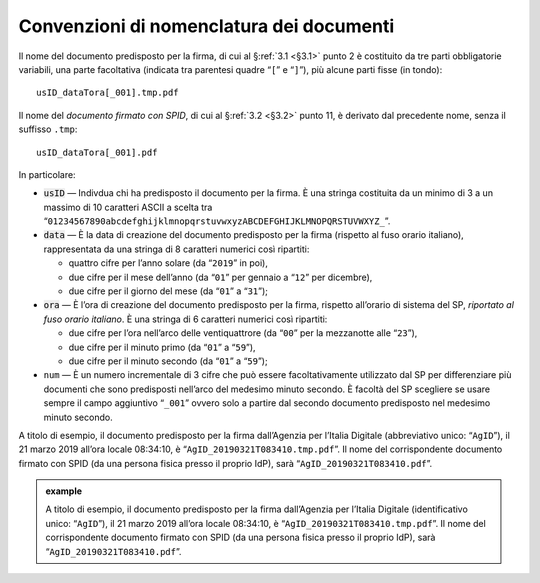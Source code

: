 .. _`§4.2`:

Convenzioni di nomenclatura dei documenti
=========================================

Il nome del documento predisposto per la firma, di cui al §\ :ref:`3.1 <§3.1>` punto 2
è costituito da tre parti obbligatorie variabili, una parte facoltativa (indicata
tra parentesi quadre “``[``” e “``]``”), più alcune parti fisse (in tondo):

::

   usID_dataTora[_001].tmp.pdf
   
Il nome del *documento firmato con SPID*, di cui al §\ :ref:`3.2 <§3.2>` punto 11,
è derivato dal precedente nome, senza il suffisso ``.tmp``:

::

   usID_dataTora[_001].pdf

In particolare:

-  :code:`usID` — Indivdua chi ha predisposto il documento per la firma. È una
   stringa costituita da un minimo di 3 a un massimo di 10 caratteri ASCII a scelta tra
   “``01234567890abcdefghijklmnopqrstuvwxyzABCDEFGHIJKLMNOPQRSTUVWXYZ_``”.
    
-  :code:`data` — È la data di creazione del documento predisposto per la firma
   (rispetto al fuso orario italiano), rappresentata da una stringa di 8
   caratteri numerici così ripartiti:

   -  quattro cifre per l’anno solare (da “``2019``” in poi),

   -  due cifre per il mese dell’anno (da “``01``” per gennaio a “``12``” per dicembre),

   -  due cifre per il giorno del mese (da “``01``” a “``31``”);

-  :code:`ora` — È l’ora di creazione del documento predisposto per la firma,
   rispetto all’orario di sistema del SP, *riportato al fuso orario italiano*.
   È una stringa di 6 caratteri numerici così ripartiti:

   -  due cifre per l’ora nell’arco delle ventiquattrore (da
      “``00``” per la mezzanotte alle “``23``”),

   -  due cifre per il minuto primo (da “``01``” a “``59``”),

   -  due cifre per il minuto secondo (da “``01``” a “``59``”);

-  ``num`` — È un numero incrementale di 3 cifre che può essere facoltativamente
   utilizzato dal SP per differenziare più documenti che sono predisposti nell’arco
   del medesimo minuto secondo. È facoltà del SP scegliere se usare sempre il campo
   aggiuntivo “``_001``” ovvero solo a partire dal secondo documento predisposto nel
   medesimo minuto secondo.

A titolo di esempio, il documento predisposto per la firma dall’Agenzia per
l’Italia Digitale (abbreviativo unico: “``AgID``”), il 21 marzo 2019 all’ora locale
08:34:10, è “``AgID_20190321T083410.tmp.pdf``”. Il nome del corrispondente documento
firmato con SPID (da una persona fisica presso il proprio IdP), sarà
“``AgID_20190321T083410.pdf``”.

.. admonition:: example
   :class: admonition-example display-page
   
   A titolo di esempio, il documento predisposto per la firma dall’Agenzia per
   l’Italia Digitale (identificativo unico: “``AgID``”), il 21 marzo 2019 all’ora locale
   08:34:10, è “``AgID_20190321T083410.tmp.pdf``”. Il nome del corrispondente documento
   firmato con SPID (da una persona fisica presso il proprio IdP), sarà
   “``AgID_20190321T083410.pdf``”.


.. forum_italia::
   :topic_id: 12105
   :scope: document
